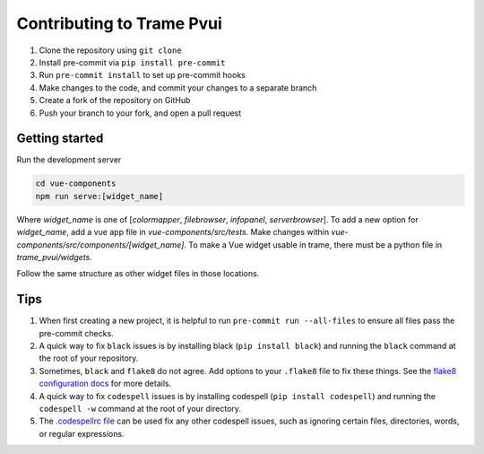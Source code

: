 ==========================
Contributing to Trame Pvui
==========================

#. Clone the repository using ``git clone``
#. Install pre-commit via ``pip install pre-commit``
#. Run ``pre-commit install`` to set up pre-commit hooks
#. Make changes to the code, and commit your changes to a separate branch
#. Create a fork of the repository on GitHub
#. Push your branch to your fork, and open a pull request


Getting started
####
Run the development server

.. code-block:: console

    cd vue-components
    npm run serve:[widget_name]

Where `widget_name` is one of [`colormapper`, `filebrowser`, `infopanel`, `serverbrowser`].
To add a new option for `widget_name`, add a vue app file in `vue-components/src/tests`.
Make changes within `vue-components/src/components/[widget_name]`.
To make a Vue widget usable in trame, there must be a python file in `trame_pvui/widgets`.

Follow the same structure as other widget files in those locations.


Tips
####

#. When first creating a new project, it is helpful to run ``pre-commit run --all-files`` to ensure all files pass the pre-commit checks.
#. A quick way to fix ``black`` issues is by installing black (``pip install black``) and running the ``black`` command at the root of your repository.
#. Sometimes, ``black`` and ``flake8`` do not agree. Add options to your ``.flake8`` file to fix these things. See the `flake8 configuration docs <https://flake8.pycqa.org/en/latest/user/configuration.html>`_ for more details.
#. A quick way to fix ``codespell`` issues is by installing codespell (``pip install codespell``) and running the ``codespell -w`` command at the root of your directory.
#. The `.codespellrc file <https://github.com/codespell-project/codespell#using-a-config-file>`_ can be used fix any other codespell issues, such as ignoring certain files, directories, words, or regular expressions.
